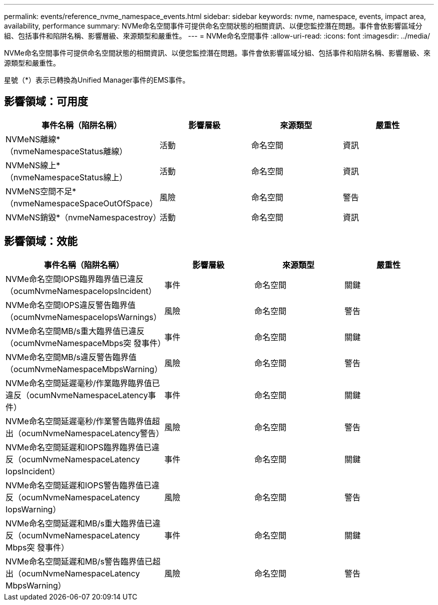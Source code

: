 ---
permalink: events/reference_nvme_namespace_events.html 
sidebar: sidebar 
keywords: nvme, namespace, events, impact area, availability, performance 
summary: NVMe命名空間事件可提供命名空間狀態的相關資訊、以便您監控潛在問題。事件會依影響區域分組、包括事件和陷阱名稱、影響層級、來源類型和嚴重性。 
---
= NVMe命名空間事件
:allow-uri-read: 
:icons: font
:imagesdir: ../media/


[role="lead"]
NVMe命名空間事件可提供命名空間狀態的相關資訊、以便您監控潛在問題。事件會依影響區域分組、包括事件和陷阱名稱、影響層級、來源類型和嚴重性。

星號（*）表示已轉換為Unified Manager事件的EMS事件。



== 影響領域：可用度

|===
| 事件名稱（陷阱名稱） | 影響層級 | 來源類型 | 嚴重性 


 a| 
NVMeNS離線*（nvmeNamespaceStatus離線）
 a| 
活動
 a| 
命名空間
 a| 
資訊



 a| 
NVMeNS線上*（nvmeNamespaceStatus線上）
 a| 
活動
 a| 
命名空間
 a| 
資訊



 a| 
NVMeNS空間不足*（nvmeNamespaceSpaceOutOfSpace）
 a| 
風險
 a| 
命名空間
 a| 
警告



 a| 
NVMeNS銷毀*（nvmeNamespacestroy）
 a| 
活動
 a| 
命名空間
 a| 
資訊

|===


== 影響領域：效能

|===
| 事件名稱（陷阱名稱） | 影響層級 | 來源類型 | 嚴重性 


 a| 
NVMe命名空間IOPS臨界臨界值已違反（ocumNvmeNamespaceIopsIncident）
 a| 
事件
 a| 
命名空間
 a| 
關鍵



 a| 
NVMe命名空間IOPS違反警告臨界值（ocumNvmeNamespaceIopsWarnings）
 a| 
風險
 a| 
命名空間
 a| 
警告



 a| 
NVMe命名空間MB/s重大臨界值已違反（ocumNvmeNamespaceMbps突 發事件）
 a| 
事件
 a| 
命名空間
 a| 
關鍵



 a| 
NVMe命名空間MB/s違反警告臨界值（ocumNvmeNamespaceMbpsWarning）
 a| 
風險
 a| 
命名空間
 a| 
警告



 a| 
NVMe命名空間延遲毫秒/作業臨界臨界值已違反（ocumNvmeNamespaceLatency事件）
 a| 
事件
 a| 
命名空間
 a| 
關鍵



 a| 
NVMe命名空間延遲毫秒/作業警告臨界值超出（ocumNvmeNamespaceLatency警告）
 a| 
風險
 a| 
命名空間
 a| 
警告



 a| 
NVMe命名空間延遲和IOPS臨界臨界值已違反（ocumNvmeNamespaceLatency IopsIncident）
 a| 
事件
 a| 
命名空間
 a| 
關鍵



 a| 
NVMe命名空間延遲和IOPS警告臨界值已違反（ocumNvmeNamespaceLatency IopsWarning）
 a| 
風險
 a| 
命名空間
 a| 
警告



 a| 
NVMe命名空間延遲和MB/s重大臨界值已違反（ocumNvmeNamespaceLatency Mbps突 發事件）
 a| 
事件
 a| 
命名空間
 a| 
關鍵



 a| 
NVMe命名空間延遲和MB/s警告臨界值已超出（ocumNvmeNamespaceLatency MbpsWarning）
 a| 
風險
 a| 
命名空間
 a| 
警告

|===